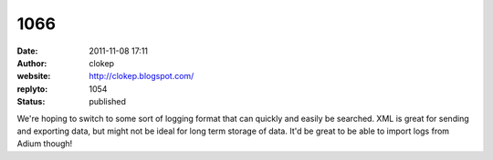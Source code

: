 1066
####
:date: 2011-11-08 17:11
:author: clokep
:website: http://clokep.blogspot.com/
:replyto: 1054
:status: published

We're hoping to switch to some sort of logging format that can quickly and easily be searched. XML is great for sending and exporting data, but might not be ideal for long term storage of data. It'd be great to be able to import logs from Adium though!
